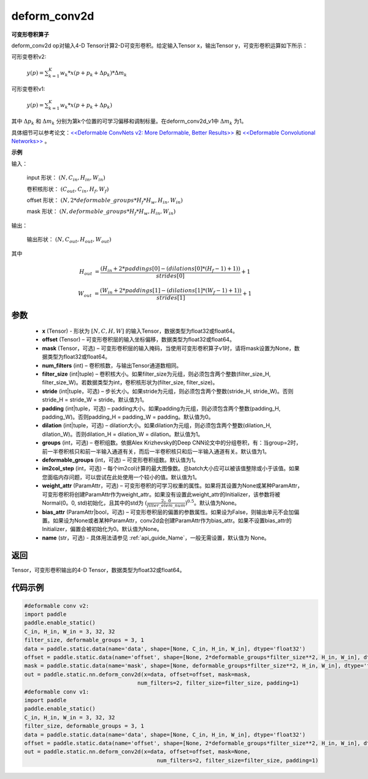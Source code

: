 .. _cn_api_paddle_static_nn_common_deform_conv2d:

deform_conv2d
-------------------------------


.. py:function:: paddle.static.nn.deform_conv2d(x, offset, mask, num_filters, filter_size, stride=1, padding=0, dilation=1, groups=1, deformable_groups=1, im2col_step=1, weight_attr=None, bias_attr=None, name=None)


**可变形卷积算子**

deform_conv2d op对输入4-D Tensor计算2-D可变形卷积。给定输入Tensor x，输出Tensor y，可变形卷积运算如下所示：

可形变卷积v2:

  :math:`y(p) = \sum_{k=1}^{K}{w_k * x(p + p_k + \Delta p_k) * \Delta m_k}`

可形变卷积v1:

  :math:`y(p) = \sum_{k=1}^{K}{w_k * x(p + p_k + \Delta p_k)}`

其中 :math:`\Delta p_k` 和 :math:`\Delta m_k` 分别为第k个位置的可学习偏移和调制标量。在deform_conv2d_v1中 :math:`\Delta m_k` 为1。

具体细节可以参考论文：`<<Deformable ConvNets v2: More Deformable, Better Results>> <https://arxiv.org/abs/1811.11168v2>`_ 和 `<<Deformable Convolutional Networks>> <https://arxiv.org/abs/1703.06211>`_ 。

**示例**
     
输入：

    input 形状： :math:`(N, C_{in}, H_{in}, W_{in})`

    卷积核形状： :math:`(C_{out}, C_{in}, H_f, W_f)`

    offset 形状： :math:`(N, 2 * deformable\_groups * H_f * H_w, H_{in}, W_{in})`

    mask 形状： :math:`(N, deformable\_groups * H_f * H_w, H_{in}, W_{in})`
     
输出：

    输出形状： :math:`(N, C_{out}, H_{out}, W_{out})`

其中

.. math::

    H_{out}&= \frac{(H_{in} + 2 * paddings[0] - (dilations[0] * (H_f - 1) + 1))}{strides[0]} + 1

    W_{out}&= \frac{(W_{in} + 2 * paddings[1] - (dilations[1] * (W_f - 1) + 1))}{strides[1]} + 1
     

参数
::::::::::::

    - **x** (Tensor) - 形状为 :math:`[N, C, H, W]` 的输入Tensor，数据类型为float32或float64。
    - **offset** (Tensor) – 可变形卷积层的输入坐标偏移，数据类型为float32或float64。
    - **mask** (Tensor，可选) – 可变形卷积层的输入掩码，当使用可变形卷积算子v1时，请将mask设置为None，数据类型为float32或float64。
    - **num_filters** (int) – 卷积核数，与输出Tensor通道数相同。
    - **filter_size** (int|tuple) – 卷积核大小。如果filter_size为元组，则必须包含两个整数(filter_size_H, filter_size_W)。若数据类型为int，卷积核形状为(filter_size, filter_size)。
    - **stride** (int|tuple，可选) – 步长大小。如果stride为元组，则必须包含两个整数(stride_H, stride_W)。否则stride_H = stride_W = stride。默认值为1。
    - **padding** (int|tuple，可选) – padding大小。如果padding为元组，则必须包含两个整数(padding_H, padding_W)。否则padding_H = padding_W = padding。默认值为0。
    - **dilation** (int|tuple，可选) – dilation大小。如果dilation为元组，则必须包含两个整数(dilation_H, dilation_W)。否则dilation_H = dilation_W = dilation。默认值为1。
    - **groups** (int，可选) – 卷积组数。依据Alex Krizhevsky的Deep CNN论文中的分组卷积，有：当group=2时，前一半卷积核只和前一半输入通道有关，而后一半卷积核只和后一半输入通道有关。默认值为1。
    - **deformable_groups** (int，可选) – 可变形卷积组数。默认值为1。
    - **im2col_step** (int，可选) – 每个im2col计算的最大图像数。总batch大小应可以被该值整除或小于该值。如果您面临内存问题，可以尝试在此处使用一个较小的值。默认值为1。
    - **weight_attr** (ParamAttr，可选) – 可变形卷积的可学习权重的属性。如果将其设置为None或某种ParamAttr，可变形卷积将创建ParamAttr作为weight_attr。如果没有设置此weight_attr的Initializer，该参数将被Normal(0。0, std)初始化，且其中的std为 :math:`(\frac{2。0 }{filter\_elem\_num})^{0.5}`。默认值为None。
    - **bias_attr** (ParamAttr|bool，可选) – 可变形卷积层的偏置的参数属性。如果设为False，则输出单元不会加偏置。如果设为None或者某种ParamAttr，conv2d会创建ParamAttr作为bias_attr。如果不设置bias_attr的Initializer，偏置会被初始化为0。默认值为None。
    - **name** (str，可选) - 具体用法请参见 :ref:`api_guide_Name`，一般无需设置，默认值为 None。
 
返回
::::::::::::
Tensor，可变形卷积输出的4-D Tensor，数据类型为float32或float64。
     
代码示例
::::::::::::

..  code-block:: python

    #deformable conv v2:
    import paddle
    paddle.enable_static()
    C_in, H_in, W_in = 3, 32, 32
    filter_size, deformable_groups = 3, 1
    data = paddle.static.data(name='data', shape=[None, C_in, H_in, W_in], dtype='float32')
    offset = paddle.static.data(name='offset', shape=[None, 2*deformable_groups*filter_size**2, H_in, W_in], dtype='float32')
    mask = paddle.static.data(name='mask', shape=[None, deformable_groups*filter_size**2, H_in, W_in], dtype='float32')
    out = paddle.static.nn.deform_conv2d(x=data, offset=offset, mask=mask,
                                       num_filters=2, filter_size=filter_size, padding=1)
    #deformable conv v1:
    import paddle
    paddle.enable_static()
    C_in, H_in, W_in = 3, 32, 32
    filter_size, deformable_groups = 3, 1
    data = paddle.static.data(name='data', shape=[None, C_in, H_in, W_in], dtype='float32')
    offset = paddle.static.data(name='offset', shape=[None, 2*deformable_groups*filter_size**2, H_in, W_in], dtype='float32')
    out = paddle.static.nn.deform_conv2d(x=data, offset=offset, mask=None,
                                             num_filters=2, filter_size=filter_size, padding=1)

